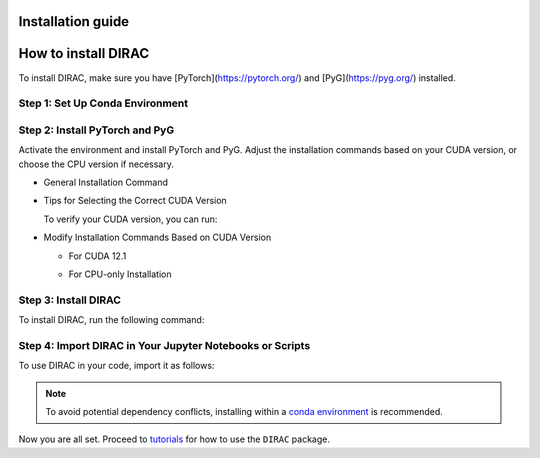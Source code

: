Installation guide
==================

How to install DIRAC
====================

To install DIRAC, make sure you have [PyTorch](https://pytorch.org/) and [PyG](https://pyg.org/) installed.

Step 1: Set Up Conda Environment
---------------------------------
.. code-block:: bash
    :linenos:

    conda create -n dirac-env python=3.9 r-base=4.3.1 rpy2 r-mclust r-yarrr

Step 2: Install PyTorch and PyG
-------------------------------
Activate the environment and install PyTorch and PyG. Adjust the installation commands based on your CUDA version, or choose the CPU version if necessary.

* General Installation Command

.. code-block:: bash
    :linenos:

    conda activate dirac-env
    pip install torch==2.1.0 torchvision==0.16.0 torchaudio==2.1.0 --index-url https://download.pytorch.org/whl/cu118
    pip install pyg_lib==0.3.1+pt21cu118 torch_scatter torch_sparse torch_cluster torch_spline_conv -f https://data.pyg.org/whl/torch-2.1.0+cu118.html
    pip install torch_geometric==2.3.1

* Tips for Selecting the Correct CUDA Version

  To verify your CUDA version, you can run:

.. code-block:: bash
    :linenos:
    nvcc --version

  Alternatively, use:

  .. code-block:: bash
      nvidia-smi

* Modify Installation Commands Based on CUDA Version

  - For CUDA 12.1

  .. code-block:: bash
      pip install torch==2.1.0 torchvision==0.16.0 torchaudio==2.1.0 --index-url https://download.pytorch.org/whl/cu121
      pip install pyg_lib==0.3.1+pt21cu121 torch_scatter torch_sparse torch_cluster torch_spline_conv -f https://data.pyg.org/whl/torch-2.1.0+cu121.html
      pip install torch_geometric==2.3.1

  - For CPU-only Installation

  .. code-block:: bash
      pip install torch==2.1.0 torchvision==0.16.0 torchaudio==2.1.0 --index-url https://download.pytorch.org/whl/cpu
      pip install pyg_lib==0.3.1+pt21cpu torch_scatter torch_sparse torch_cluster torch_spline_conv -f https://data.pyg.org/whl/torch-2.1.0+cpu.html
      pip install torch_geometric==2.3.1

Step 3: Install DIRAC
----------------------
To install DIRAC, run the following command:

.. code-block:: bash
    pip install sodirac

Step 4: Import DIRAC in Your Jupyter Notebooks or Scripts
--------------------------------------------------------
To use DIRAC in your code, import it as follows:

.. code-block:: python
    import sodirac as sd


.. note::
    To avoid potential dependency conflicts, installing within a
    `conda environment <https://conda.io/projects/conda/en/latest/user-guide/tasks/manage-environments.html>`__
    is recommended.

Now you are all set. Proceed to `tutorials <tutorials.rst>`__ for how to use the ``DIRAC`` package.







